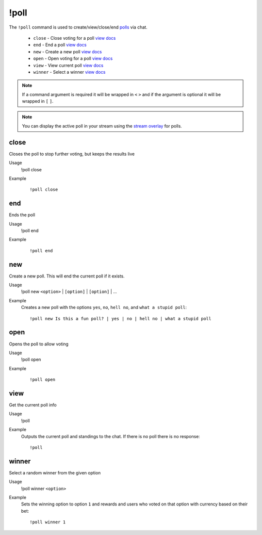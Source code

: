 !poll
=====

The ``!poll`` command is used to create/view/close/end `polls <https://botisimo.com/account/polls>`_ via chat.

    - ``close`` - Close voting for a poll `view docs`__
    - ``end`` - End a poll `view docs`__
    - ``new`` - Create a new poll `view docs`__
    - ``open`` - Open voting for a poll `view docs`__
    - ``view`` - View current poll `view docs`__
    - ``winner`` - Select a winner `view docs`__

__ #close
__ #end
__ #new
__ #open
__ #view
__ #winner

.. note::

    If a command argument is required it will be wrapped in ``<`` ``>`` and if the argument is optional it will be wrapped in ``[`` ``]``.

.. note::

    You can display the active poll in your stream using the `stream overlay <https://botisimo.com/account/overlays>`_ for polls.

close
^^^^^
Closes the poll to stop further voting, but keeps the results live

Usage
    !poll close

Example
    ::

        !poll close

end
^^^
Ends the poll

Usage
    !poll end

Example
    ::

        !poll end

new
^^^
Create a new poll. This will end the current poll if it exists.

Usage
    !poll new ``<option>`` | ``[option]`` | ``[option]`` | ...

Example
    Creates a new poll with the options ``yes``, ``no``, ``hell no``, and ``what a stupid poll``::

        !poll new Is this a fun poll? | yes | no | hell no | what a stupid poll

open
^^^^
Opens the poll to allow voting

Usage
    !poll open

Example
    ::

        !poll open

view
^^^^
Get the current poll info

Usage
    !poll

Example
    Outputs the current poll and standings to the chat. If there is no poll there is no response::

        !poll

winner
^^^^^^
Select a random winner from the given option

Usage
    !poll winner ``<option>``

Example
    Sets the winning option to option ``1`` and rewards and users who voted on that option with currency based on their bet::

        !poll winner 1
